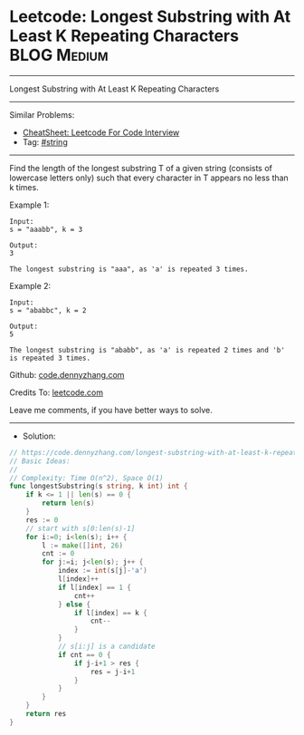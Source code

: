 * Leetcode: Longest Substring with At Least K Repeating Characters :BLOG:Medium:
#+STARTUP: showeverything
#+OPTIONS: toc:nil \n:t ^:nil creator:nil d:nil
:PROPERTIES:
:type:     string
:END:
---------------------------------------------------------------------
Longest Substring with At Least K Repeating Characters
---------------------------------------------------------------------
#+BEGIN_HTML
<a href="https://github.com/dennyzhang/code.dennyzhang.com/tree/master/problems/longest-substring-with-at-least-k-repeating-characters"><img align="right" width="200" height="183" src="https://www.dennyzhang.com/wp-content/uploads/denny/watermark/github.png" /></a>
#+END_HTML
Similar Problems:
- [[https://cheatsheet.dennyzhang.com/cheatsheet-leetcode-A4][CheatSheet: Leetcode For Code Interview]]
- Tag: [[https://code.dennyzhang.com/review-string][#string]]
---------------------------------------------------------------------
Find the length of the longest substring T of a given string (consists of lowercase letters only) such that every character in T appears no less than k times.

Example 1:
#+BEGIN_EXAMPLE
Input:
s = "aaabb", k = 3

Output:
3

The longest substring is "aaa", as 'a' is repeated 3 times.
#+END_EXAMPLE

Example 2:
#+BEGIN_EXAMPLE
Input:
s = "ababbc", k = 2

Output:
5

The longest substring is "ababb", as 'a' is repeated 2 times and 'b' is repeated 3 times.
#+END_EXAMPLE

Github: [[https://github.com/dennyzhang/code.dennyzhang.com/tree/master/problems/longest-substring-with-at-least-k-repeating-characters][code.dennyzhang.com]]

Credits To: [[https://leetcode.com/problems/longest-substring-with-at-least-k-repeating-characters/description/][leetcode.com]]

Leave me comments, if you have better ways to solve.
---------------------------------------------------------------------
- Solution:

#+BEGIN_SRC go
// https://code.dennyzhang.com/longest-substring-with-at-least-k-repeating-characters
// Basic Ideas: 
//
// Complexity: Time O(n^2), Space O(1)
func longestSubstring(s string, k int) int {
    if k <= 1 || len(s) == 0 {
        return len(s)
    }
    res := 0
    // start with s[0:len(s)-1]
    for i:=0; i<len(s); i++ {
        l := make([]int, 26)
        cnt := 0
        for j:=i; j<len(s); j++ {
            index := int(s[j]-'a')
            l[index]++
            if l[index] == 1 {
                cnt++
            } else {
                if l[index] == k {
                    cnt--
                }
            }
            // s[i:j] is a candidate
            if cnt == 0 {
                if j-i+1 > res {
                    res = j-i+1
                }
            }
        }
    }
    return res
}
#+END_SRC

#+BEGIN_HTML
<div style="overflow: hidden;">
<div style="float: left; padding: 5px"> <a href="https://www.linkedin.com/in/dennyzhang001"><img src="https://www.dennyzhang.com/wp-content/uploads/sns/linkedin.png" alt="linkedin" /></a></div>
<div style="float: left; padding: 5px"><a href="https://github.com/dennyzhang"><img src="https://www.dennyzhang.com/wp-content/uploads/sns/github.png" alt="github" /></a></div>
<div style="float: left; padding: 5px"><a href="https://www.dennyzhang.com/slack" target="_blank" rel="nofollow"><img src="https://www.dennyzhang.com/wp-content/uploads/sns/slack.png" alt="slack"/></a></div>
</div>
#+END_HTML
